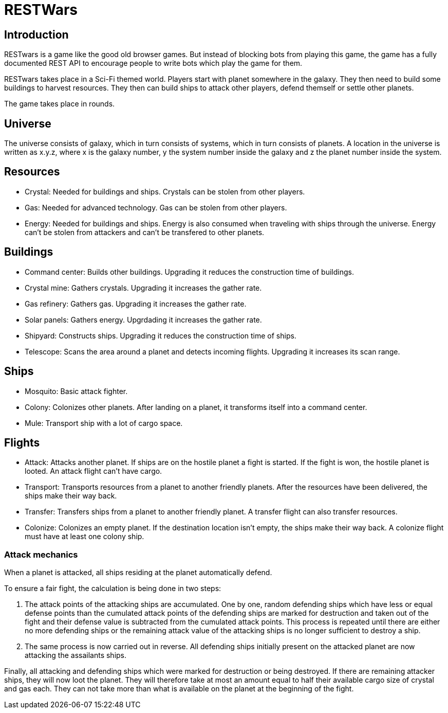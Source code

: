 RESTWars
========

Introduction
------------

RESTwars is a game like the good old browser games. But instead of blocking bots from playing this game,
the game has a fully documented REST API to encourage people to write bots which play the game for them.

RESTwars takes place in a Sci-Fi themed world. Players start with planet somewhere in the galaxy. They then
need to build some buildings to harvest resources. They then can build ships to attack other players, defend
themself or settle other planets.

The game takes place in rounds.

Universe
--------

The universe consists of galaxy, which in turn consists of systems, which in turn consists of planets. A location
in the universe is written as x.y.z, where x is the galaxy number, y the system number inside the galaxy and z
the planet number inside the system.

Resources
---------

* Crystal: Needed for buildings and ships. Crystals can be stolen from other players.
* Gas: Needed for advanced technology. Gas can be stolen from other players.
* Energy: Needed for buildings and ships. Energy is also consumed when traveling with ships through the universe.
  Energy can't be stolen from attackers and can't be transfered to other planets.

Buildings
---------

* Command center: Builds other buildings. Upgrading it reduces the construction time of buildings.
* Crystal mine: Gathers crystals. Upgrading it increases the gather rate.
* Gas refinery: Gathers gas. Upgrading it increases the gather rate.
* Solar panels: Gathers energy. Upgrdading it increases the gather rate.
* Shipyard: Constructs ships. Upgrading it reduces the construction time of ships.
* Telescope: Scans the area around a planet and detects incoming flights. Upgrading it increases its scan range.

Ships
-----

* Mosquito: Basic attack fighter.
* Colony: Colonizes other planets. After landing on a planet, it transforms itself into a command center.
* Mule: Transport ship with a lot of cargo space.

Flights
-------

* Attack: Attacks another planet. If ships are on the hostile planet a fight is started. If the fight is won, the hostile planet is looted. An attack flight can't have cargo.
* Transport: Transports resources from a planet to another friendly planets. After the resources have been delivered, the ships make their way back.
* Transfer: Transfers ships from a planet to another friendly planet. A transfer flight can also transfer resources.
* Colonize: Colonizes an empty planet. If the destination location isn't empty, the ships make their way back. A colonize flight must have at least one colony ship.

Attack mechanics
~~~~~~~~~~~~~~~~

When a planet is attacked, all ships residing at the planet automatically defend.

To ensure a fair fight, the calculation is being done in two steps:

1. The attack points of the attacking ships are accumulated. One by one, random defending ships which have less or equal defense points than the cumulated attack points of the defending ships are marked for destruction and taken out of the fight and their defense value is subtracted from the cumulated attack points. This process is repeated until there are either no more defending ships or the remaining attack value of the attacking ships is no longer sufficient to destroy a ship.

2. The same process is now carried out in reverse. All defending ships initially present on the attacked planet are now attacking the assailants ships.

Finally, all attacking and defending ships which were marked for destruction or being destroyed. If there are remaining attacker ships, they will now loot the planet. They will therefore take at most an amount equal to half their available cargo size of crystal and gas each. They can not take more than what is available on the planet at the beginning of the fight.
